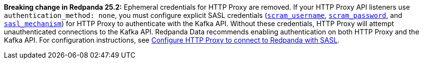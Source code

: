 *Breaking change in Redpanda 25.2:* Ephemeral credentials for HTTP Proxy are removed. If your HTTP Proxy API listeners use `authentication_method: none`, you must configure explicit SASL credentials (xref:reference:properties/broker-properties.adoc#scram_username[`scram_username`], xref:reference:properties/broker-properties.adoc#scram_password[`scram_password`], and xref:reference:properties/broker-properties.adoc#sasl_mechanism[`sasl_mechanism`]) for HTTP Proxy to authenticate with the Kafka API. Without these credentials, HTTP Proxy will attempt unauthenticated connections to the Kafka API. Redpanda Data recommends enabling authentication on both HTTP Proxy and the Kafka API. For configuration instructions, see xref:manage:security/authentication.adoc#schema-and-http-to-redpanda[Configure HTTP Proxy to connect to Redpanda with SASL].
